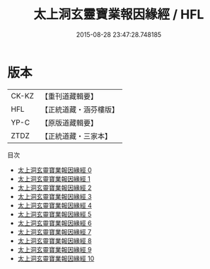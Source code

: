#+TITLE: 太上洞玄靈寶業報因緣經 / HFL

#+DATE: 2015-08-28 23:47:28.748185
* 版本
 |     CK-KZ|【重刊道藏輯要】|
 |       HFL|【正統道藏・涵芬樓版】|
 |      YP-C|【原版道藏輯要】|
 |      ZTDZ|【正統道藏・三家本】|
目次
 - [[file:KR5b0020_000.txt][太上洞玄靈寶業報因緣經 0]]
 - [[file:KR5b0020_001.txt][太上洞玄靈寶業報因緣經 1]]
 - [[file:KR5b0020_002.txt][太上洞玄靈寶業報因緣經 2]]
 - [[file:KR5b0020_003.txt][太上洞玄靈寶業報因緣經 3]]
 - [[file:KR5b0020_004.txt][太上洞玄靈寶業報因緣經 4]]
 - [[file:KR5b0020_005.txt][太上洞玄靈寶業報因緣經 5]]
 - [[file:KR5b0020_006.txt][太上洞玄靈寶業報因緣經 6]]
 - [[file:KR5b0020_007.txt][太上洞玄靈寶業報因緣經 7]]
 - [[file:KR5b0020_008.txt][太上洞玄靈寶業報因緣經 8]]
 - [[file:KR5b0020_009.txt][太上洞玄靈寶業報因緣經 9]]
 - [[file:KR5b0020_010.txt][太上洞玄靈寶業報因緣經 10]]
